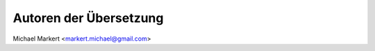 .. _translation-authors: 

***********************
Autoren der Übersetzung
***********************

Michael Markert <markert.michael@gmail.com>
